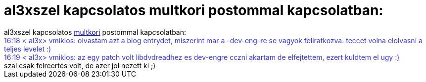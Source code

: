 = al3xszel kapcsolatos multkori postommal kapcsolatban:

:slug: al3xszel_kapcsolatos_multkori_postommal_
:category: regi
:tags: hu
:date: 2005-08-08T16:19:45Z
++++
al3xszel kapcsolatos <a href="/posts/1092" target="_self">multkori</a> postommal kapcsolatban:<br> <span style="color: rgb(51, 51, 255);">16:18 &lt; al3x&gt; vmiklos: olvastam azt a blog entrydet, miszerint mar a -dev-eng-re se vagyok feliratkozva. teccet volna elolvasni a teljes levelet :)</span><br style="color: rgb(51, 51, 255);"> <span style="color: rgb(51, 51, 255);">16:19 &lt; al3x&gt; vmiklos: az egy patch volt libdvdreadhez es dev-engre cczni akartam de elfejtettem, ezert kuldtem el ugy :)</span><br style="color: rgb(51, 51, 255);"> szal csak felreertes volt, de azer jol nezett ki ;)<br>
++++
